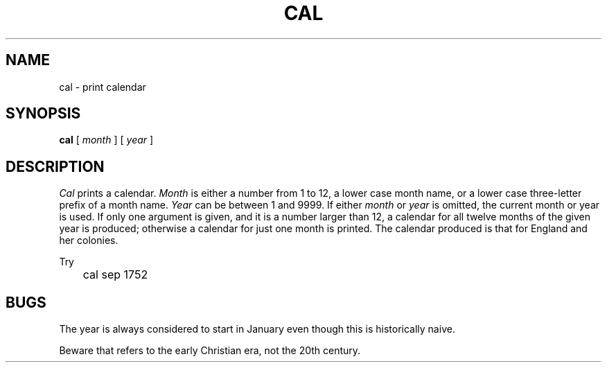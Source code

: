 .TH CAL 1
.SH NAME
cal \- print calendar
.SH SYNOPSIS
.B cal
[
.I month
]
[
.I year
]
.SH DESCRIPTION
.I Cal
prints a calendar.
.I Month
is either a number from 1 to 12,
a lower case month name,
or a lower case three-letter prefix of a month name.
.I Year
can be between 1
and 9999.
If either
.I month
or
.I year
is omitted, the current month or year is used.
If only one argument is given, and it is a number larger than 12,
a calendar for all twelve months of the given year is produced;
otherwise a calendar for just one month is printed.
The calendar
produced is that for England and her colonies.
.PP
Try
.EX
	cal sep 1752
.EE
.SH BUGS
The year is always considered to start in January even though this
is historically naive.
.PP
Beware that
.L "cal 90"
refers to the early Christian era,
not the 20th century.
